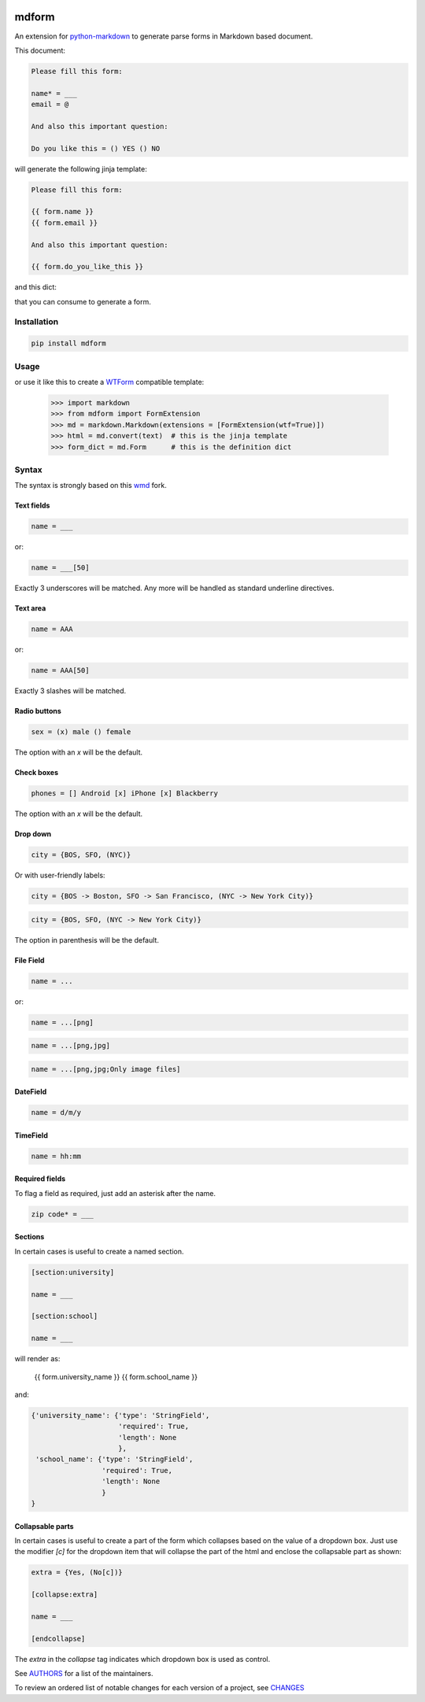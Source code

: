 .. image:: https://img.shields.io/pypi/v/mdform.svg
    :target: https://pypi.python.org/pypi/mdform
    :alt: Latest Version

.. image:: https://img.shields.io/pypi/l/mdform.svg
    :target: https://pypi.python.org/pypi/mdform
    :alt: License

.. image:: https://img.shields.io/pypi/pyversions/mdform.svg
    :target: https://pypi.python.org/pypi/mdform
    :alt: Python Versions

.. image:: https://travis-ci.org/hgrecco/mdform.svg?branch=master
    :target: https://travis-ci.org/hgrecco/mdform
    :alt: CI

.. image:: https://coveralls.io/repos/github/hgrecco/mdform/badge.svg?branch=master
    :target: https://coveralls.io/github/hgrecco/mdform?branch=master
    :alt: Coverage



mdform
======

An extension for `python-markdown`_ to generate parse forms in Markdown
based document.

This document:

.. code-block::

    Please fill this form:

    name* = ___
    email = @

    And also this important question:

    Do you like this = () YES () NO

will generate the following jinja template:

.. code-block::

    Please fill this form:

    {{ form.name }}
    {{ form.email }}

    And also this important question:

    {{ form.do_you_like_this }}


and this dict:

.. code-block::python

    {'name': {'type': 'StringField',
              'required': True,
              'length': None
              },
     'email': {'type': 'EmailField',
               'required': False
              },
     'do_you_like_this': {'type': 'OptionField',
                          'required': False,
                          'items': ('YES', 'NO'),
                          'default': None
                          }
    }

that you can consume to generate a form.

Installation
------------

.. code-block::

    pip install mdform

Usage
-----

.. code-block::python

    >>> import markdown
    >>> from mdform import FormExtension
    >>> md = markdown.Markdown(extensions = [FormExtension()])
    >>> html = md.convert(text)  # this is the jinja template
    >>> form_dict = md.Form      # this is the definition dict

or use it like this to create a `WTForm`_ compatible template:

    >>> import markdown
    >>> from mdform import FormExtension
    >>> md = markdown.Markdown(extensions = [FormExtension(wtf=True)])
    >>> html = md.convert(text)  # this is the jinja template
    >>> form_dict = md.Form      # this is the definition dict


Syntax
------

The syntax is strongly based on this wmd_ fork.

Text fields
~~~~~~~~~~~

.. code-block::

    name = ___

or:

.. code-block::

    name = ___[50]

Exactly 3 underscores will be matched. Any more will be handled as standard underline directives.


Text area
~~~~~~~~~

.. code-block::

    name = AAA

or:

.. code-block::

    name = AAA[50]

Exactly 3 slashes will be matched.


Radio buttons
~~~~~~~~~~~~~

.. code-block::

    sex = (x) male () female

The option with an `x` will be the default.


Check boxes
~~~~~~~~~~~

.. code-block::

    phones = [] Android [x] iPhone [x] Blackberry

The option with an `x` will be the default.


Drop down
~~~~~~~~~

.. code-block::

    city = {BOS, SFO, (NYC)}

Or with user-friendly labels:

.. code-block::

    city = {BOS -> Boston, SFO -> San Francisco, (NYC -> New York City)}

.. code-block::

    city = {BOS, SFO, (NYC -> New York City)}

The option in parenthesis will be the default.


File Field
~~~~~~~~~~

.. code-block::

    name = ...

or:

.. code-block::

    name = ...[png]


.. code-block::

    name = ...[png,jpg]


.. code-block::

    name = ...[png,jpg;Only image files]


DateField
~~~~~~~~~

.. code-block::

    name = d/m/y


TimeField
~~~~~~~~~

.. code-block::

    name = hh:mm



Required fields
~~~~~~~~~~~~~~~

To flag a field as required, just add an asterisk after the name.

.. code-block::

    zip code* = ___


Sections
~~~~~~~~

In certain cases is useful to create a named section.

.. code-block::

    [section:university]

    name = ___

    [section:school]

    name = ___

will render as:

    {{ form.university_name }}
    {{ form.school_name }}

and:

.. code-block::

    {'university_name': {'type': 'StringField',
                         'required': True,
                         'length': None
                         },
     'school_name': {'type': 'StringField',
                     'required': True,
                     'length': None
                     }
    }


Collapsable parts
~~~~~~~~~~~~~~~~~

In certain cases is useful to create a part of the form which collapses based
on the value of a dropdown box. Just use the modifier `[c]` for the dropdown item
that will collapse the part of the html and enclose the collapsable part as
shown:

.. code-block::

    extra = {Yes, (No[c])}

    [collapse:extra]

    name = ___

    [endcollapse]

The `extra` in the `collapse` tag indicates which dropdown box is used as control.


See AUTHORS_ for a list of the maintainers.

To review an ordered list of notable changes for each version of a project,
see CHANGES_


.. _`python-markdown`: https://python-markdown.github.io/
.. _`wmd`: https://github.com/brikis98/wmd
.. _`AUTHORS`: https://github.com/hgrecco/mdform/blob/master/AUTHORS
.. _`CHANGES`: https://github.com/hgrecco/mdform/blob/master/CHANGES
.. _`WTForm`: https://wtforms.readthedocs.io/